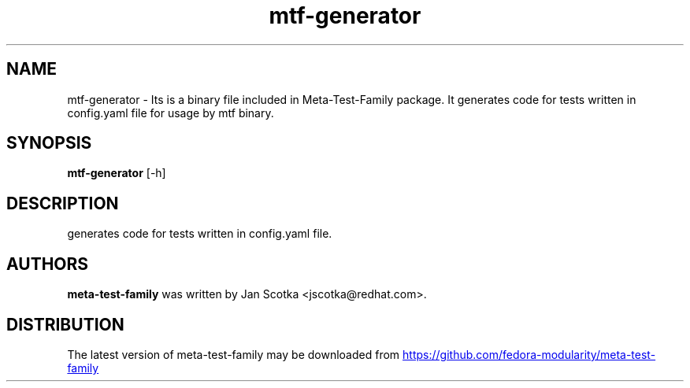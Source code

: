 .TH mtf-generator "1" Manual
.SH NAME
mtf-generator \- Its is a binary file included in Meta-Test-Family package.  It generates code for tests written in config.yaml file for usage by mtf binary.
.SH SYNOPSIS
.B mtf-generator
[-h]
.SH DESCRIPTION
generates code for tests written in config.yaml file.

.SH AUTHORS
.B meta\-test\-family
was written by Jan Scotka <jscotka@redhat.com>.
.SH DISTRIBUTION
The latest version of meta\-test\-family may be downloaded from
.UR https://github.com/fedora\-modularity/meta\-test\-family
.UE
